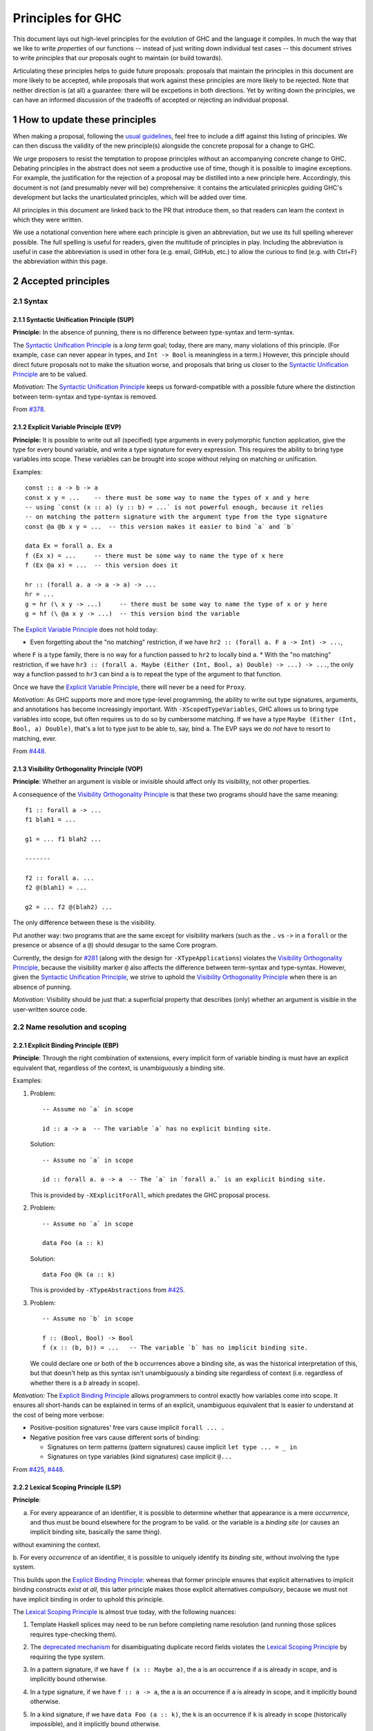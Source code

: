 .. sectnum::
.. highlight:: haskell

Principles for GHC
==================

This document lays out high-level principles for the evolution of GHC
and the language it compiles. In much the way that we like to write
*properties* of our functions -- instead of just writing down individual
test cases -- this document strives to write *principles* that our proposals
ought to maintain (or build towards).

Articulating these principles helps to guide future proposals: proposals
that maintain the principles in this document are more likely to be accepted,
while proposals that work against these principles are more likely to be rejected.
Note that neither direction is (at all) a guarantee: there will be excpetions
in both directions. Yet by writing down the principles, we can have an informed
discussion of the tradeoffs of accepted or rejecting an individual proposal.

How to update these principles
------------------------------

When making a proposal, following the `usual guidelines <https://github.com/ghc-proposals/ghc-proposals/#how-to-start-a-new-proposal>`_,
feel free to include a diff against this listing of principles. We can then
discuss the validity of the new principle(s) alongside the concrete proposal for
a change to GHC.

We urge proposers to resist the temptation to propose principles without an
accompanying concrete change to GHC. Debating principles in the abstract does
not seem a productive use of time, though it is possible to imagine exceptions.
For example, the justification for the rejection of a proposal may be distilled into
a new principle here. Accordingly, this document is not (and presumably never will be)
comprehensive: it contains the articulated prinicples guiding GHC's development
but lacks the unarticulated principles, which will be added over time.

All principles in this document are linked back to the PR that introduce them,
so that readers can learn the context in which they were written.

We use a notational convention here where each principle is given an abbreviation,
but we use its full spelling wherever possible. The full spelling is useful for readers,
given the multitude of principles in play. Including the abbreviation is useful in case
the abbreviation is used in other fora (e.g. email, GitHub, etc.) to allow the curious
to find (e.g. with Ctrl+F) the abbreviation within this page.

Accepted principles
-------------------

.. _`#281`: proposals/0281-visible-forall.rst
.. _`#378`: proposals/0378-dependent-type-design.rst
.. _`#425`: proposals/0425-decl-invis-binders.rst
.. _`#448`: proposals/0448-type-variable-scoping.rst

Syntax
~~~~~~

Syntactic Unification Principle (SUP)
^^^^^^^^^^^^^^^^^^^^^^^^^^^^^^^^^^^^^

.. _`Syntactic Unification Principle`:

**Principle:** In the absence of punning, there is
no difference between type-syntax and term-syntax.

The `Syntactic Unification Principle`_ is a *long term* goal; today, there are many, many violations of this principle. (For example,
``case`` can never appear in types, and ``Int -> Bool`` is meaningless in a term.) However, this principle
should direct future proposals not to make the situation worse, and proposals that bring us closer to
the `Syntactic Unification Principle`_ are to be valued.

*Motivation:* The `Syntactic Unification Principle`_ keeps us forward-compatible with a possible future where the
distinction between term-syntax and type-syntax is removed.

From `#378`_.

Explicit Variable Principle (EVP)
^^^^^^^^^^^^^^^^^^^^^^^^^^^^^^^^^

.. _`Explicit Variable Principle`:

**Principle:** It is possible to write out all (specified)
type arguments in every polymorphic function application,
give the type for every bound variable,
and write a type signature for every expression. This requires the ability to
bring type variables into scope. These variables can be brought into scope
without relying on matching or unification.

Examples::

  const :: a -> b -> a
  const x y = ...    -- there must be some way to name the types of x and y here
  -- using `const (x :: a) (y :: b) = ...` is not powerful enough, because it relies
  -- on matching the pattern signature with the argument type from the type signature
  const @a @b x y = ...  -- this version makes it easier to bind `a` and `b`

  data Ex = forall a. Ex a
  f (Ex x) = ...     -- there must be some way to name the type of x here
  f (Ex @a x) = ...  -- this version does it

  hr :: (forall a. a -> a -> a) -> ...
  hr = ...
  g = hr (\ x y -> ...)     -- there must be some way to name the type of x or y here
  g = hf (\ @a x y -> ...)  -- this version bind the variable

The `Explicit Variable Principle`_ does not hold today:

* Even forgetting about the "no matching" restriction, if we have ``hr2 :: (forall a. F a -> Int) -> ...``,
where ``F`` is a type family, there is no way for a function passed to ``hr2`` to locally bind ``a``.
* With the "no matching" restriction, if we have ``hr3 :: (forall a. Maybe (Either (Int, Bool, a) Double) -> ...) -> ...``,
the only way a function passed to ``hr3`` can bind ``a`` is to repeat the type of the argument to
that function.

Once we have the `Explicit Variable Principle`_, there will never be a need for ``Proxy``.

*Motivation:* As GHC supports more and more type-level programming, the ability
to write out type signatures, arguments, and annotations has become increasingly
important. With ``-XScopedTypeVariables``, GHC allows us to bring type variables
into scope, but often requires us to do so by cumbersome matching. If we have
a type ``Maybe (Either (Int, Bool, a) Double)``, that's a lot to type just to
be able to, say, bind ``a``. The EVP says we do *not* have to resort to matching,
ever.

From `#448`_.

Visibility Orthogonality Principle (VOP)
^^^^^^^^^^^^^^^^^^^^^^^^^^^^^^^^^^^^^^^^

.. _`Visibility Orthogonality Principle`:

**Principle**: Whether an argument is visible or
invisible should affect only its visibility, not other properties.

A consequence of the `Visibility Orthogonality Principle`_ is that these two programs should have the same meaning::

   f1 :: forall a -> ...
   f1 blah1 = ...

   g1 = ... f1 blah2 ...

   -------

   f2 :: forall a. ...
   f2 @(blah1) = ...

   g2 = ... f2 @(blah2) ...

The only difference between these is the visibility.

Put another way: two programs that are the same except for visibility markers (such as
the ``.`` vs ``->`` in a ``forall`` or the presence or absence of a ``@``) should desugar
to the same Core program.

Currently, the design for `#281`_ (along with the design for ``-XTypeApplications``)
violates the `Visibility Orthogonality Principle`_, because the visibility marker ``@`` also affects the difference between
term-syntax and type-syntax. However, given the `Syntactic Unification Principle`_, we strive to uphold the `Visibility Orthogonality Principle`_ when
there is an absence of punning.

*Motivation:* Visibility should be just that: a superficial property that describes
(only) whether an argument is visible in the user-written source code.

Name resolution and scoping
~~~~~~~~~~~~~~~~~~~~~~~~~~~

Explicit Binding Principle (EBP)
^^^^^^^^^^^^^^^^^^^^^^^^^^^^^^^^

.. _`Explicit Binding Principle`:

**Principle**: Through the right combination of extensions, every implicit form of variable binding
is must have an explicit equivalent that, regardless of the context, is unambiguously a binding site.

Examples:

#. Problem::

     -- Assume no `a` in scope

     id :: a -> a  -- The variable `a` has no explicit binding site.

   Solution::

     -- Assume no `a` in scope

     id :: forall a. a -> a  -- The `a` in `forall a.` is an explicit binding site.

   This is provided by ``-XExplicitForAll``, which predates the GHC proposal process.

#. Problem::

     -- Assume no `a` in scope

     data Foo (a :: k)

   Solution::

     data Foo @k (a :: k)

   This is provided by ``-XTypeAbstractions`` from `#425`_.

#. Problem::

     -- Assume no `b` in scope

     f :: (Bool, Bool) -> Bool
     f (x :: (b, b)) = ...   -- The variable `b` has no implicit binding site.

   We could declare one or both of the ``b`` occurrences above a binding site,
   as was the historical interpretation of this, but that doesn't help as this
   syntax isn't unambiguously a binding site regardless of context (i.e.
   regardless of whether there is a `b` already in scope).

*Motivation:* The `Explicit Binding Principle`_ allows programmers to control exactly how variables come into
scope.
It ensures all short-hands can be explained in terms of an explicit, unambiguous equivalent that is easier to understand at the cost of being more verbose:

- Positive-position signatures' free vars cause  implicit ``forall ... .``

- Negative position free vars cause different sorts of binding:

  - Signatures on term patterns (pattern signatures) cause implicit ``let type ... = _ in``

  - Signatures on type variables (kind signatures) case implicit ``@...``

From `#425`_, `#448`_.

Lexical Scoping Principle (LSP)
^^^^^^^^^^^^^^^^^^^^^^^^^^^^^^^

.. _`Lexical Scoping Principle`:

**Principle**:

a. For every appearance of an identifier, it is possible to determine whether that appearance is
   a mere *occurrence*, and thus must be bound elsewhere for the program to be valid.
   or the variable is a *binding site* (or causes an implicit binding site, basically the same thing).

without examining the context.

b. For every *occurrence* of an
identifier, it is possible to uniquely identify its *binding site*, without
involving the type system.

This builds upon the `Explicit Binding Principle`_:
whereas that former principle ensures that explicit alternatives to implicit binding constructs *exist at all*,
this latter principle makes those explicit alternatives *compulsory*, because we must not have implicit binding in order to uphold this principle.

The `Lexical Scoping Principle`_ is almost true today, with the following nuances:

#. Template Haskell splices may need to be run before completing name resolution (and running those splices requires type-checking them).

#. The `deprecated mechanism <https://downloads.haskell.org/~ghc/latest/docs/html/users_guide/exts/duplicate_record_fields.html#selector-functions>`_ for disambiguating duplicate record fields violates the `Lexical Scoping Principle`_ by requiring the type system.

#. In a pattern signature, if we have ``f (x :: Maybe a)``, the ``a``
   is an occurrence if ``a`` is already in scope, and is implicitly bound otherwise.

#. In a type signature, if we have ``f :: a -> a``, the ``a``
   is an occurrence if ``a`` is already in scope, and it implicitly bound otherwise.

#. In a kind signature, if we have ``data Foo (a :: k)``, the ``k``
   is an occurrence if ``k`` is already in scope (historically impossible), and it implicitly bound otherwise.

   Technically this might be a violation of this principle as the ``k`` is in fact always a use with the implicit bind coming before,
   but implicit foot-gun behavior

   (the seemingly-unbound identifier in the type signature
   is always an occurrence), but it's worth noting here.

*Motivation:* These principles mean that we can understand the binding
structure of a program without relying on type inference, important both for the
implementation of GHC and the sanity of programmers. Furthermore, it allows
readers to identify which variables should be brought newly into scope without
tracking the list of variables already in scope. This last point
becomes even more poignant if we consider the possibility
of mixing the term-level and type-level namespaces (`#270`_) and need to think about clashes between type
variables and imported term variables.

(a) from `#448`_; (b) from `#378`_.

Contiguous Scoping Principle (CSP)
^^^^^^^^^^^^^^^^^^^^^^^^^^^^^^^^^^

.. _`Contiguous Scoping Principle`:

**Principle**: The region of a program for which an identifier
is in scope is contiguous.

The `Contiguous Scoping Principle`_ is *not* respected by Haskell 2010 nor some of GHC's extensions. Here are some places
where it is violated:

1. ``do``\ -notation. Example: ``do (x, (f x -> Pat)) <- action; blah``. ``x`` is in scope in
   its pattern, to the right of its binding site, but then not in ``action``. It is in scope
   again in ``blah``. Example of potential confusion: ``f x = do x <- x; g x``.

#. List comprehensions. Example: ``[ (x, y) | x <- thing1, y <- thing2, condition3 ]``. The
   variable ``y`` is in scope in ``condition3`` and the ``(x, y)`` at the
   beginning, but nowhere else. Example of potential confusion:
   ``f x y = [ (x, y) | x <- y, y <- x ]``.

#. Arrow notation. Example: ``proc x -> do y <- task1 -< input1; task2 -< input2``. The variable
   ``x`` is in scope in ``input1`` and ``input2`` but not in ``task1`` or ``task2``.
   Example of potential confusion: ``f x = proc x -> x -< x``. The two ``x``\ s at the end
   refer to *different* variables.

#. ``-XScopedTypeVariables``. Example: ``f :: forall a. a -> a; x :: Int; f y = (y :: a)``. The
   type variable ``a`` is in scope in the definition of ``f`` but not in
   the type signature for ``x``.

#. GADT header variables. Example of potential confusion:
   ``data G a where MkG :: a Int -> G Bool deriving C a``. The ``a`` in the type of ``MkG`` is
   completely unrelated to the ``a`` toward the beginning and in the deriving
   clause.

There may be others beyond this. The goal here is *not* to establish the `Contiguous Scoping Principle`_,
but to be mindful of new violations.

*Motivation:* The `Contiguous Scoping Principle`_ makes programs easier to read, in that a reader can add a variable
to their internal tracking of in-scope variables then
remove that variable from their in-scope set just once.

From `#448`_.

Semantics
~~~~~~~~~

Predictable Erasure Principle (PEP)
^^^^^^^^^^^^^^^^^^^^^^^^^^^^^^^^^^^

.. _`Predictable Erasure Principle`:

**Principle**: The programmer knows, for sure, which bits of the program will be
retained at runtime, and which will be erased.

The `Predictable Erasure Principle`_ is true today: types are erased, while terms are retained.

From `#378`_.

User experience
~~~~~~~~~~~~~~~

Opt-In Principle (OIP)
^^^^^^^^^^^^^^^^^^^^^^

.. _`Opt-In Principle`:

**Principle**: Users who do not opt into an advanced feature will
not be affected by it.

This principle is violated in various ways today: it is easy for GHC to generate error messages that refer to
advanced features even when writing simple code. In addition, the existence of advanced features likely slow
down GHC even when those features are not active. Yet this principle is important to keep in mind going forward,
as we hope not to make the current situation worse.

From `#378`_, slightly generalized.
